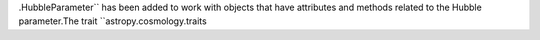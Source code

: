 .HubbleParameter`` has been added to work with objects that have attributes and methods related to the Hubble parameter.The trait ``astropy.cosmology.traits
